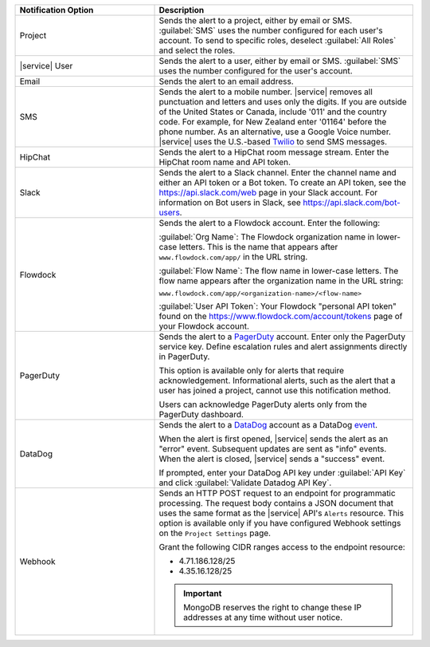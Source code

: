 .. list-table::
   :widths: 35 65
   :header-rows: 1

   * - Notification Option

     - Description

   * - Project

     - Sends the alert to a project, either by email or SMS. :guilabel:`SMS`
       uses the number configured for each user's account. To send to specific
       roles, deselect :guilabel:`All Roles` and select the roles.

   * - |service| User

     - Sends the alert to a user, either by email or SMS. :guilabel:`SMS` uses
       the number configured for the user's account.

   * - Email

     - Sends the alert to an email address.

   * - SMS

     - Sends the alert to a mobile number. |service| removes all punctuation
       and letters and uses only the digits. If you are outside of the United
       States or Canada, include '011' and the country code. For example, for
       New Zealand enter '01164' before the phone number. As an alternative,
       use a Google Voice number. |service| uses the U.S.-based `Twilio
       <https://www.twilio.com>`_ to send SMS messages.

   * - HipChat

     - Sends the alert to a HipChat room message stream. Enter the HipChat
       room name and API token.

   * - Slack

     - Sends the alert to a Slack channel. Enter the channel name and either
       an API token or a Bot token. To create an API token, see the
       `<https://api.slack.com/web>`_ page in your Slack account. For
       information on Bot users in Slack, see
       `<https://api.slack.com/bot-users>`_.

   * - Flowdock

     - Sends the alert to a Flowdock account. Enter the following:

       :guilabel:`Org Name`: The Flowdock organization name in lower-case
       letters. This is the name that appears after ``www.flowdock.com/app/``
       in the URL string.

       :guilabel:`Flow Name`: The flow name in lower-case letters. The flow
       name appears after the organization name in the URL string:

       ``www.flowdock.com/app/<organization-name>/<flow-name>``

       :guilabel:`User API Token`: Your Flowdock "personal API token" found on
       the `<https://www.flowdock.com/account/tokens>`_ page of your Flowdock
       account.

   * - PagerDuty

     - Sends the alert to a `PagerDuty
       <http://www.pagerduty.com/?utm_source=mongodb&utm_medium=docs&utm_campaign=partner>`_
       account. Enter only the PagerDuty service key. Define escalation rules
       and alert assignments directly in PagerDuty.

       This option is available only for alerts that require acknowledgement.
       Informational alerts, such as the alert that a user has joined a project,
       cannot use this notification method.

       Users can acknowledge PagerDuty alerts only from the PagerDuty
       dashboard.

   * - DataDog

     - Sends the alert to a `DataDog 
       <https://www.datadoghq.com/alerts/>`_ account as a DataDog 
       `event <https://docs.datadoghq.com/graphing/event_stream/>`_. 

       When the alert is first opened, |service| sends the alert as an
       "error" event. Subsequent updates are sent as "info" events.
       When the alert is closed, |service| sends a "success" event.

       If prompted, enter your DataDog API key under :guilabel:`API Key`
       and click :guilabel:`Validate Datadog API Key`. 

   * - Webhook

     - Sends an HTTP POST request to an endpoint for programmatic processing.
       The request body contains a JSON document that uses the same format as
       the |service| API's ``Alerts`` resource. This option is available only
       if you have configured Webhook settings on the ``Project Settings`` page.
       
       Grant the following CIDR ranges access to the endpoint resource:
       
       - 4.71.186.128/25
       - 4.35.16.128/25
       
       .. important::
       
          MongoDB reserves the right to change these IP addresses at any time
          without user notice.
